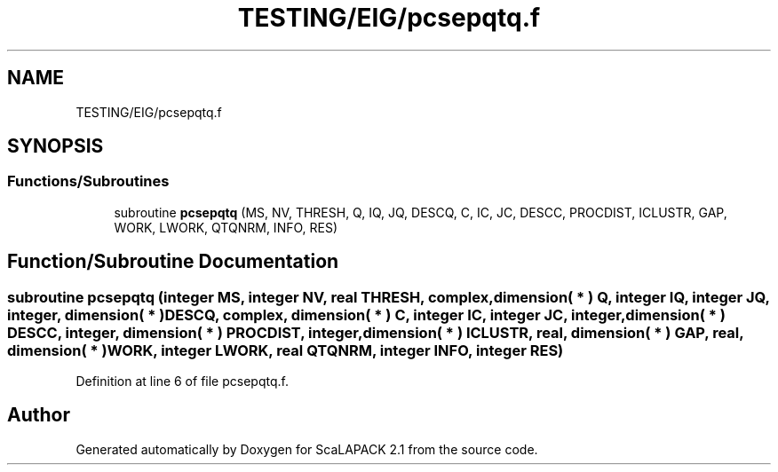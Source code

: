 .TH "TESTING/EIG/pcsepqtq.f" 3 "Sat Nov 16 2019" "Version 2.1" "ScaLAPACK 2.1" \" -*- nroff -*-
.ad l
.nh
.SH NAME
TESTING/EIG/pcsepqtq.f
.SH SYNOPSIS
.br
.PP
.SS "Functions/Subroutines"

.in +1c
.ti -1c
.RI "subroutine \fBpcsepqtq\fP (MS, NV, THRESH, Q, IQ, JQ, DESCQ, C, IC, JC, DESCC, PROCDIST, ICLUSTR, GAP, WORK, LWORK, QTQNRM, INFO, RES)"
.br
.in -1c
.SH "Function/Subroutine Documentation"
.PP 
.SS "subroutine pcsepqtq (integer MS, integer NV, real THRESH, \fBcomplex\fP, dimension( * ) Q, integer IQ, integer JQ, integer, dimension( * ) DESCQ, \fBcomplex\fP, dimension( * ) C, integer IC, integer JC, integer, dimension( * ) DESCC, integer, dimension( * ) PROCDIST, integer, dimension( * ) ICLUSTR, real, dimension( * ) GAP, real, dimension( * ) WORK, integer LWORK, real QTQNRM, integer INFO, integer RES)"

.PP
Definition at line 6 of file pcsepqtq\&.f\&.
.SH "Author"
.PP 
Generated automatically by Doxygen for ScaLAPACK 2\&.1 from the source code\&.
